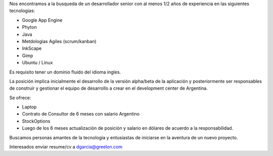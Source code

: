 Nos encontramos a la busqueda de un desarrollador senior con al menos 1/2 años de experiencia en las siguientes tecnologias:

- Google App Engine
- Phyton
- Java
- Metdologias Agiles (scrum/kanban)
- InkScape
- Gimp
- Ubuntu / Linux

Es requisito tener un dominio fluido del idioma ingles.

La posición implica inicialmente el desarrollo de la versión alpha/beta de la aplicación y posteriormente ser responsables de construir y gestionar el equipo de desarrollo a crear en el development center de Argentina.

Se ofrece:

- Laptop
- Contrato de Consultor de 6 meses con salario Argentino
- StockOptions
- Luego de los 6 meses actualización de posición y salario en dólares de acuerdo a la responsabilidad.

Buscamos personas amantes de la tecnologia y entusiastas de iniciarse en la aventura de un nuevo proyecto.

Interesados enviar resume/cv a dgarcia@greelon.com
